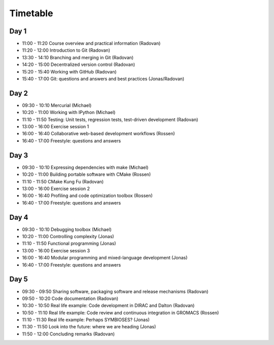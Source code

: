 

Timetable
=========


Day 1
-----

- 11:00 - 11:20    Course overview and practical information (Radovan)
- 11:20 - 12:00    Introduction to Git (Radovan)

- 13:30 - 14:10    Branching and merging in Git (Radovan)
- 14:20 - 15:00    Decentralized version control (Radovan)

- 15:20 - 15:40    Working with GitHub (Radovan)
- 15:40 - 17:00    Git: questions and answers and best practices (Jonas/Radovan)


Day 2
-----

- 09:30 - 10:10    Mercurial (Michael)
- 10:20 - 11:00    Working with IPython (Michael)
- 11:10 - 11:50    Testing: Unit tests, regression tests, test-driven development (Radovan)

- 13:00 - 16:00    Exercise session 1
- 16:00 - 16:40    Collaborative web-based development workflows (Rossen)
- 16:40 - 17:00    Freestyle: questions and answers


Day 3
-----

- 09:30 - 10:10    Expressing dependencies with make (Michael)
- 10:20 - 11:00    Building portable software with CMake (Rossen)
- 11:10 - 11:50    CMake Kung Fu (Radovan)

- 13:00 - 16:00    Exercise session 2
- 16:00 - 16:40    Profiling and code optimization toolbox (Rossen)
- 16:40 - 17:00    Freestyle: questions and answers


Day 4
-----

- 09:30 - 10:10    Debugging toolbox (Michael)
- 10:20 - 11:00    Controlling complexity (Jonas)
- 11:10 - 11:50    Functional programming (Jonas)

- 13:00 - 16:00    Exercise session 3
- 16:00 - 16:40    Modular programming and mixed-language development (Jonas)
- 16:40 - 17:00    Freestyle: questions and answers


Day 5
-----

- 09:30 - 09:50    Sharing software, packaging software and release mechanisms (Radovan)
- 09:50 - 10:20    Code documentation (Radovan)

- 10:30 - 10:50    Real life example: Code development in DIRAC and Dalton (Radovan)
- 10:50 - 11:10    Real life example: Code review and continuous integration in GROMACS (Rossen)
- 11:10 - 11:30    Real life example: Perhaps SYMBIOSES? (Jonas)

- 11:30 - 11:50    Look into the future: where we are heading (Jonas)
- 11:50 - 12:00    Concluding remarks (Radovan)
